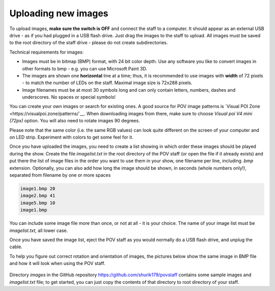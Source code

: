 Uploading new images
====================

To upload images, **make sure the switch is OFF** and connect the staff to a
computer. It should appear as an external USB drive - as if you had plugged
in a USB flash drive. Just drag the images to the staff to upload. All images
must be saved to the root directory of the staff drive - please do not create
subdirectories.

Technical requirements for images:

* Images must be in bitmap (BMP) format, with 24 bit color depth. Use any
  software you like to convert images in other formats to bmp - e.g. you can use
  Microsoft Paint 3D.

* The images are shown one **horizontal** line at a time; thus,  it is
  recommended to use images with **width** of 72 pixels - to match the number
  of LEDs on the staff. Maximal image size is 72x288 pixels.

* Image filenames must be at most 30 symbols long and can only contain letters,
  numbers, dashes and underscores. No spaces or special symbols!

You can create your own images or search for existing ones.  A good source for
POV image patterns is `Visual  POI Zone <https://visualpoi.zone/patterns/`__.
When downloading images from there, make sure to choose `Visual poi V4 mini (72px)`
option. You will also need to rotate images 90 degrees.

Please note that the same color (i.e. the same RGB values) can look quite
different on the screen of your computer and on LED strip. Experiment with
colors to get some feel for it.

Once you have uploaded the images, you need to create a list showing in which
order these images should be played during the show. Create the file
`imagelist.txt` in the root directory of the POV staff (or open the file if
it already exists) and put there the list of image files in the order you want
to use them in your show, one filename per line, including `.bmp` extension.
Optionally, you can also add how long the image should be shown, in seconds
(whole numbers only!), separated from  filename by one or more spaces


.. code-block:: python

   image1.bmp 20
   image2.bmp 41
   image5.bmp 10
   image1.bmp


You can include some image file more than once, or not at all - it is your
choice. The name of your image list must be `imagelist.txt`, all lower case.

Once you have saved the image list,  eject the POV staff as you would normally
do a USB flash drive, and unplug the cable.

To help you figure out correct rotation and orientation of images, the pictures
below show the same image in BMP file and how it will look when using the POV staff.


.. figure:: images/image_infile.png
   :alt: Image in file
   :width: 80%

.. figure:: images/image_onstaff.png
   :alt: Image on staff
   :width: 80%



Directory `images` in the GitHub repository https://github.com/shurik179/povstaff
contains some sample images and `imagelist.txt` file; to get started, you can
just copy the contents  of that directory to root directory of your staff.
